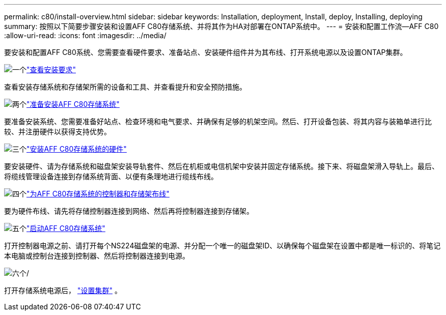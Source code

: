 ---
permalink: c80/install-overview.html 
sidebar: sidebar 
keywords: Installation, deployment, Install, deploy, Installing, deploying 
summary: 按照以下简要步骤安装和设置AFF C80存储系统、并将其作为HA对部署在ONTAP系统中。 
---
= 安装和配置工作流—AFF C80
:allow-uri-read: 
:icons: font
:imagesdir: ../media/


[role="lead"]
要安装和配置AFF C80系统、您需要查看硬件要求、准备站点、安装硬件组件并为其布线、打开系统电源以及设置ONTAP集群。

.image:https://raw.githubusercontent.com/NetAppDocs/common/main/media/number-1.png["一个"]link:install-requirements.html["查看安装要求"]
[role="quick-margin-para"]
查看安装存储系统和存储架所需的设备和工具、并查看提升和安全预防措施。

.image:https://raw.githubusercontent.com/NetAppDocs/common/main/media/number-2.png["两个"]link:install-prepare.html["准备安装AFF C80存储系统"]
[role="quick-margin-para"]
要准备安装系统、您需要准备好站点、检查环境和电气要求、并确保有足够的机架空间。然后、打开设备包装、将其内容与装箱单进行比较、并注册硬件以获得支持优势。

.image:https://raw.githubusercontent.com/NetAppDocs/common/main/media/number-3.png["三个"]link:install-hardware.html["安装AFF C80存储系统的硬件"]
[role="quick-margin-para"]
要安装硬件、请为存储系统和磁盘架安装导轨套件、然后在机柜或电信机架中安装并固定存储系统。接下来、将磁盘架滑入导轨上。最后、将缆线管理设备连接到存储系统背面、以便有条理地进行缆线布线。

.image:https://raw.githubusercontent.com/NetAppDocs/common/main/media/number-4.png["四个"]link:install-cable.html["为AFF C80存储系统的控制器和存储架布线"]
[role="quick-margin-para"]
要为硬件布线、请先将存储控制器连接到网络、然后再将控制器连接到存储架。

.image:https://raw.githubusercontent.com/NetAppDocs/common/main/media/number-5.png["五个"]link:install-power-hardware.html["启动AFF C80存储系统"]
[role="quick-margin-para"]
打开控制器电源之前、请打开每个NS224磁盘架的电源、并分配一个唯一的磁盘架ID、以确保每个磁盘架在设置中都是唯一标识的、将笔记本电脑或控制台连接到控制器、然后将控制器连接到电源。

.image:https://raw.githubusercontent.com/NetAppDocs/common/main/media/number-6.png["六个"]/
[role="quick-margin-para"]
打开存储系统电源后， https://docs.netapp.com/us-en/ontap/software_setup/workflow-summary.html["设置集群"] 。

